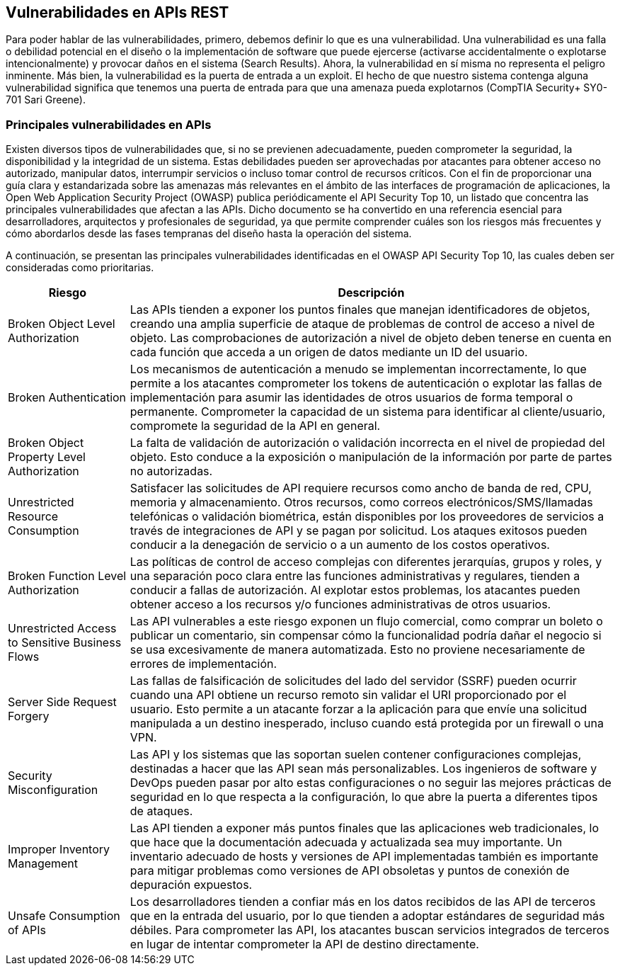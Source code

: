 == Vulnerabilidades en APIs REST

Para poder hablar de las vulnerabilidades, primero, debemos definir lo que es una vulnerabilidad. Una vulnerabilidad es una falla o debilidad potencial en el diseño o la implementación de software que puede ejercerse (activarse accidentalmente o explotarse intencionalmente) y provocar daños en el sistema (Search Results). Ahora, la vulnerabilidad en sí misma no representa el peligro inminente. Más bien, la vulnerabilidad es la puerta de entrada a un exploit. El hecho de que nuestro sistema contenga alguna vulnerabilidad significa que tenemos una puerta de entrada para que una amenaza pueda explotarnos (CompTIA Security+ SY0-701 Sari Greene). 

=== Principales vulnerabilidades en APIs 

Existen diversos tipos de vulnerabilidades que, si no se previenen adecuadamente, pueden comprometer la seguridad, la disponibilidad y la integridad de un sistema. Estas debilidades pueden ser aprovechadas por atacantes para obtener acceso no autorizado, manipular datos, interrumpir servicios o incluso tomar control de recursos críticos.
Con el fin de proporcionar una guía clara y estandarizada sobre las amenazas más relevantes en el ámbito de las interfaces de programación de aplicaciones, la Open Web Application Security Project (OWASP) publica periódicamente el API Security Top 10, un listado que concentra las principales vulnerabilidades que afectan a las APIs. Dicho documento se ha convertido en una referencia esencial para desarrolladores, arquitectos y profesionales de seguridad, ya que permite comprender cuáles son los riesgos más frecuentes y cómo abordarlos desde las fases tempranas del diseño hasta la operación del sistema.

A continuación, se presentan las principales vulnerabilidades identificadas en el OWASP API Security Top 10, las cuales deben ser consideradas como prioritarias.

[cols="1,4", options="header"]
|===
| Riesgo | Descripción

| Broken Object Level Authorization
| Las APIs tienden a exponer los puntos finales que manejan identificadores de objetos, creando una amplia superficie de ataque de problemas de control de acceso a nivel de objeto. Las comprobaciones de autorización a nivel de objeto deben tenerse en cuenta en cada función que acceda a un origen de datos mediante un ID del usuario.

| Broken Authentication
| Los mecanismos de autenticación a menudo se implementan incorrectamente, lo que permite a los atacantes comprometer los tokens de autenticación o explotar las fallas de implementación para asumir las identidades de otros usuarios de forma temporal o permanente. Comprometer la capacidad de un sistema para identificar al cliente/usuario, compromete la seguridad de la API en general.

| Broken Object Property Level Authorization
| La falta de validación de autorización o validación incorrecta en el nivel de propiedad del objeto. Esto conduce a la exposición o manipulación de la información por parte de partes no autorizadas.

| Unrestricted Resource Consumption
| Satisfacer las solicitudes de API requiere recursos como ancho de banda de red, CPU, memoria y almacenamiento. Otros recursos, como correos electrónicos/SMS/llamadas telefónicas o validación biométrica, están disponibles por los proveedores de servicios a través de integraciones de API y se pagan por solicitud. Los ataques exitosos pueden conducir a la denegación de servicio o a un aumento de los costos operativos.

| Broken Function Level Authorization
| Las políticas de control de acceso complejas con diferentes jerarquías, grupos y roles, y una separación poco clara entre las funciones administrativas y regulares, tienden a conducir a fallas de autorización. Al explotar estos problemas, los atacantes pueden obtener acceso a los recursos y/o funciones administrativas de otros usuarios.

| Unrestricted Access to Sensitive Business Flows
| Las API vulnerables a este riesgo exponen un flujo comercial, como comprar un boleto o publicar un comentario, sin compensar cómo la funcionalidad podría dañar el negocio si se usa excesivamente de manera automatizada. Esto no proviene necesariamente de errores de implementación.

| Server Side Request Forgery
| Las fallas de falsificación de solicitudes del lado del servidor (SSRF) pueden ocurrir cuando una API obtiene un recurso remoto sin validar el URI proporcionado por el usuario. Esto permite a un atacante forzar a la aplicación para que envíe una solicitud manipulada a un destino inesperado, incluso cuando está protegida por un firewall o una VPN.

| Security Misconfiguration
| Las API y los sistemas que las soportan suelen contener configuraciones complejas, destinadas a hacer que las API sean más personalizables. Los ingenieros de software y DevOps pueden pasar por alto estas configuraciones o no seguir las mejores prácticas de seguridad en lo que respecta a la configuración, lo que abre la puerta a diferentes tipos de ataques.

| Improper Inventory Management
| Las API tienden a exponer más puntos finales que las aplicaciones web tradicionales, lo que hace que la documentación adecuada y actualizada sea muy importante. Un inventario adecuado de hosts y versiones de API implementadas también es importante para mitigar problemas como versiones de API obsoletas y puntos de conexión de depuración expuestos.

| Unsafe Consumption of APIs
| Los desarrolladores tienden a confiar más en los datos recibidos de las API de terceros que en la entrada del usuario, por lo que tienden a adoptar estándares de seguridad más débiles. Para comprometer las API, los atacantes buscan servicios integrados de terceros en lugar de intentar comprometer la API de destino directamente.
|===
